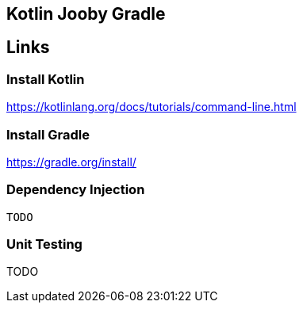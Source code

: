 == Kotlin Jooby Gradle 

== Links
=== Install Kotlin
https://kotlinlang.org/docs/tutorials/command-line.html

=== Install Gradle
https://gradle.org/install/

=== Dependency Injection
 TODO

=== Unit Testing
TODO
